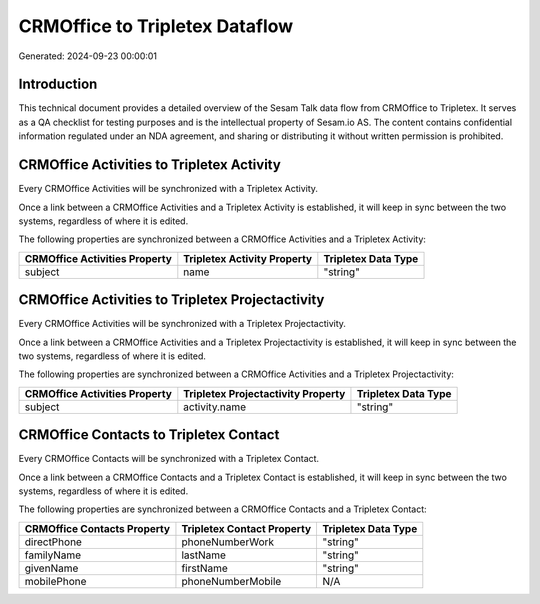 ===============================
CRMOffice to Tripletex Dataflow
===============================

Generated: 2024-09-23 00:00:01

Introduction
------------

This technical document provides a detailed overview of the Sesam Talk data flow from CRMOffice to Tripletex. It serves as a QA checklist for testing purposes and is the intellectual property of Sesam.io AS. The content contains confidential information regulated under an NDA agreement, and sharing or distributing it without written permission is prohibited.

CRMOffice Activities to Tripletex Activity
------------------------------------------
Every CRMOffice Activities will be synchronized with a Tripletex Activity.

Once a link between a CRMOffice Activities and a Tripletex Activity is established, it will keep in sync between the two systems, regardless of where it is edited.

The following properties are synchronized between a CRMOffice Activities and a Tripletex Activity:

.. list-table::
   :header-rows: 1

   * - CRMOffice Activities Property
     - Tripletex Activity Property
     - Tripletex Data Type
   * - subject
     - name
     - "string"


CRMOffice Activities to Tripletex Projectactivity
-------------------------------------------------
Every CRMOffice Activities will be synchronized with a Tripletex Projectactivity.

Once a link between a CRMOffice Activities and a Tripletex Projectactivity is established, it will keep in sync between the two systems, regardless of where it is edited.

The following properties are synchronized between a CRMOffice Activities and a Tripletex Projectactivity:

.. list-table::
   :header-rows: 1

   * - CRMOffice Activities Property
     - Tripletex Projectactivity Property
     - Tripletex Data Type
   * - subject
     - activity.name
     - "string"


CRMOffice Contacts to Tripletex Contact
---------------------------------------
Every CRMOffice Contacts will be synchronized with a Tripletex Contact.

Once a link between a CRMOffice Contacts and a Tripletex Contact is established, it will keep in sync between the two systems, regardless of where it is edited.

The following properties are synchronized between a CRMOffice Contacts and a Tripletex Contact:

.. list-table::
   :header-rows: 1

   * - CRMOffice Contacts Property
     - Tripletex Contact Property
     - Tripletex Data Type
   * - directPhone
     - phoneNumberWork
     - "string"
   * - familyName
     - lastName
     - "string"
   * - givenName
     - firstName
     - "string"
   * - mobilePhone
     - phoneNumberMobile
     - N/A

